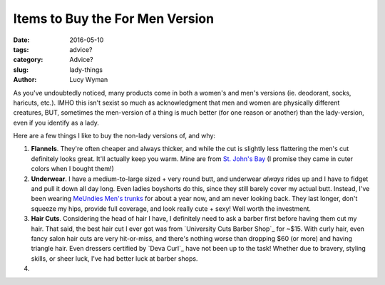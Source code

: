 Items to Buy the For Men Version
================================
:date: 2016-05-10
:tags: advice?
:category: Advice?
:slug: lady-things
:author: Lucy Wyman


As you've undoubtedly noticed, many products come in both a women's
and men's versions (ie. deodorant, socks, haricuts, etc.). IMHO this
isn't sexist so much as acknowledgment that men and women are
physically different creatures, BUT, sometimes the men-version of a
thing is much better (for one reason or another) than the
lady-version, even if you identify as a lady.  

Here are a few things I like to buy the non-lady versions of, and
why:

#. **Flannels**. They're often cheaper and always thicker, and while
   the cut is slightly less flattering the men's cut definitely looks
   great.  It'll actually keep you warm. Mine are from `St. John's
   Bay`_ (I promise they came in cuter colors when I bought them!)
#. **Underwear**. I have a medium-to-large sized + very round butt,
   and underwear *always* rides up and I have to fidget and pull it
   down all day long. Even ladies boyshorts do this, since they
   still barely cover my actual butt.  Instead, I've been wearing
   `MeUndies Men's trunks`_ for about a year now, and am never
   looking back.  They last longer, don't squeeze my hips, provide
   full coverage, and look really cute + sexy!  Well worth the
   investment.
#. **Hair Cuts**.  Considering the head of hair I have, I definitely
   need to ask a barber first before having them cut my hair.  That
   said, the best hair cut I ever got was from `University Cuts
   Barber Shop`_ for ~$15. With curly hair, even fancy salon hair
   cuts are very hit-or-miss, and there's nothing worse than
   dropping $60 (or more) and having triangle hair.  Even dressers
   certified by `Deva Curl`_ have not been up to the task!  Whether
   due to bravery, styling skills, or sheer luck, I've had better
   luck at barber shops.
#. 

.. _St. John's Bay: 
.. _MeUndies Men's trunks: https://www.meundies.com/products/trunk
